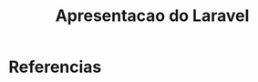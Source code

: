 #+Title: Apresentacao do Laravel

* Referencias
[fn:1forum] https://laracasts.com/discuss
[fn:2forum] https://laravel.io/forum

